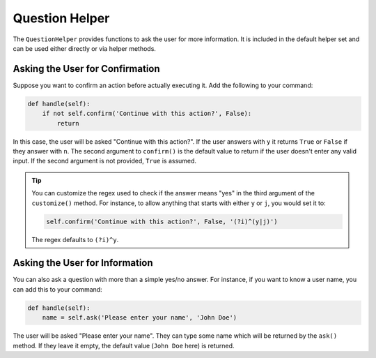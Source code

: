 Question Helper
###############

The ``QuestionHelper`` provides functions to ask the user for more information.
It is included in the default helper set and can be used either directly or via helper methods.


Asking the User for Confirmation
================================

Suppose you want to confirm an action before actually executing it. Add the following to your command:

.. code-block:: python

    def handle(self):
        if not self.confirm('Continue with this action?', False):
            return

In this case, the user will be asked "Continue with this action?".
If the user answers with ``y`` it returns ``True`` or ``False`` if they answer with ``n``.
The second argument to ``confirm()`` is the default value to return if the user doesn't enter any valid input.
If the second argument is not provided, ``True`` is assumed.

.. tip::

    You can customize the regex used to check if the answer means "yes" in the third argument of the ``customize()`` method.
    For instance, to allow anything that starts with either ``y`` or ``j``, you would set it to:

    .. code-block:: python

        self.confirm('Continue with this action?', False, '(?i)^(y|j)')

    The regex defaults to ``(?i)^y``.


Asking the User for Information
===============================

You can also ask a question with more than a simple yes/no answer.
For instance, if you want to know a user name, you can add this to your command:

.. code-block:: python

    def handle(self):
        name = self.ask('Please enter your name', 'John Doe')

The user will be asked "Please enter your name".
They can type some name which will be returned by the ``ask()`` method.
If they leave it empty, the default value (``John Doe`` here) is returned.
